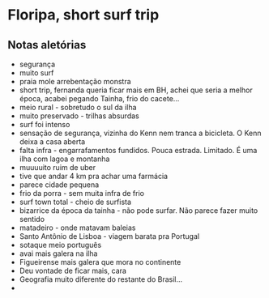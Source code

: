* Floripa, short surf trip

** Notas aletórias
  - segurança
  - muito surf
  - praia mole arrebentação monstra
  - short trip, fernanda queria ficar mais em BH, achei que seria a
    melhor época, acabei pegando Tainha, frio do cacete...
  - meio rural - sobretudo o sul da ilha
  - muito preservado - trilhas absurdas
  - surf foi intenso
  - sensação de segurança, vizinha do Kenn nem tranca a bicicleta. O
    Kenn deixa a casa aberta
  - falta infra - engarrafamentos fundidos. Pouca estrada. Limitado. É
    uma ilha com lagoa e montanha
  - muuuuito ruim de uber
  - tive que andar 4 km pra achar uma farmácia
  - parece cidade pequena
  - frio da porra - sem muita infra de frio
  - surf town total - cheio de surfista
  - bizarrice da época da tainha - não pode surfar. Não parece fazer
    muito sentido
  - matadeiro - onde matavam baleias
  - Santo Antônio de Lisboa - viagem barata pra Portugal
  - sotaque meio português 
  - avai mais galera na ilha
  - Figueirense mais galera que mora no continente
  - Deu vontade de ficar mais, cara
  - Geografia muito diferente do restante do Brasil...
  - 

